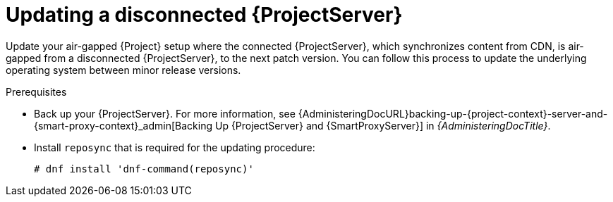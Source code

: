 :_mod-docs-content-type: PROCEDURE

[id="Updating-Disconnected-{project-context}_{context}"]
= Updating a disconnected {ProjectServer}

[role="_abstract"]
Update your air-gapped {Project} setup where the connected {ProjectServer}, which synchronizes content from CDN, is air-gapped from a disconnected {ProjectServer}, to the next patch version.
You can follow this process to update the underlying operating system between minor release versions.

.Prerequisites
* Back up your {ProjectServer}.
For more information, see {AdministeringDocURL}backing-up-{project-context}-server-and-{smart-proxy-context}_admin[Backing Up {ProjectServer} and {SmartProxyServer}] in _{AdministeringDocTitle}_.
* Install `reposync` that is required for the updating procedure:
+
[options="nowrap" subs="attributes"]
----
# dnf install 'dnf-command(reposync)'
----
